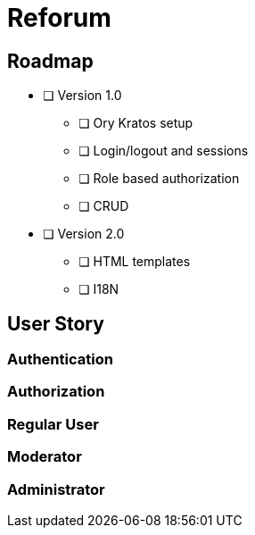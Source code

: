 = Reforum

== Roadmap

* [ ] Version 1.0
** [ ] Ory Kratos setup
** [ ] Login/logout and sessions
** [ ] Role based authorization
** [ ] CRUD
* [ ] Version 2.0
** [ ] HTML templates
** [ ] I18N

== User Story

=== Authentication

=== Authorization

=== Regular User

=== Moderator

=== Administrator